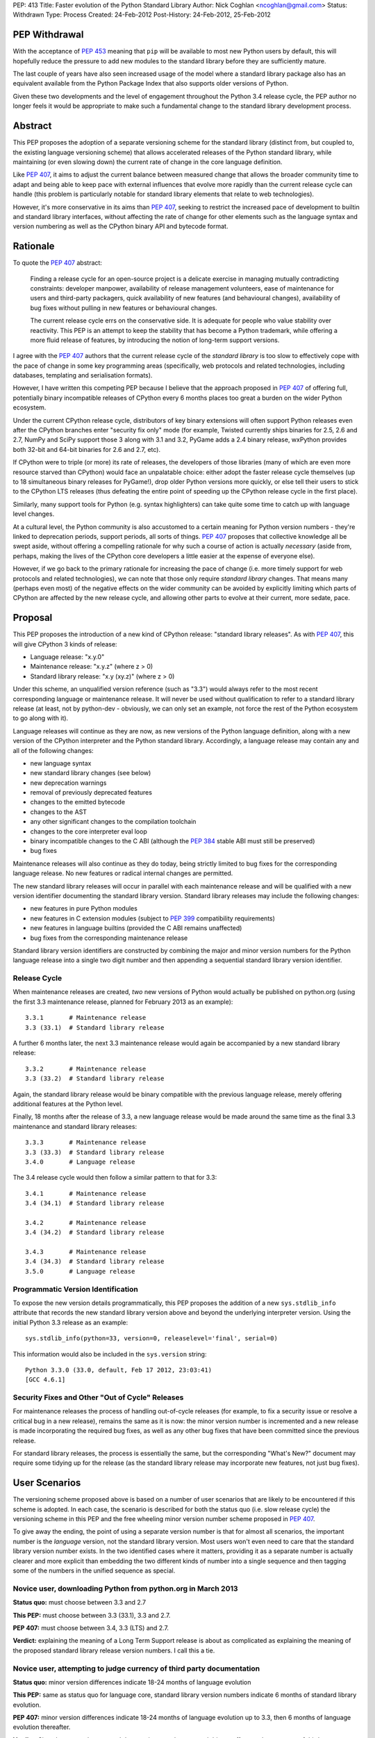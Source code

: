 PEP: 413
Title: Faster evolution of the Python Standard Library
Author: Nick Coghlan <ncoghlan@gmail.com>
Status: Withdrawn
Type: Process
Created: 24-Feb-2012
Post-History: 24-Feb-2012, 25-Feb-2012


PEP Withdrawal
==============

With the acceptance of :pep:`453` meaning that ``pip`` will be available to
most new Python users by default, this will hopefully reduce the pressure
to add new modules to the standard library before they are sufficiently
mature.

The last couple of years have also seen increased usage of the model where
a standard library package also has an equivalent available from the Python
Package Index that also supports older versions of Python.

Given these two developments and the level of engagement throughout the
Python 3.4 release cycle, the PEP author no longer feels it would be
appropriate to make such a fundamental change to the standard library
development process.

Abstract
========

This PEP proposes the adoption of a separate versioning scheme for the
standard library (distinct from, but coupled to, the existing language
versioning scheme) that allows accelerated releases of the Python standard
library, while maintaining (or even slowing down) the current rate of
change in the core language definition.

Like :pep:`407`, it aims to adjust the current balance between measured
change that allows the broader community time to adapt and being able to
keep pace with external influences that evolve more rapidly than the current
release cycle can handle (this problem is particularly notable for
standard library elements that relate to web technologies).

However, it's more conservative in its aims than :pep:`407`, seeking to
restrict the increased pace of development to builtin and standard library
interfaces, without affecting the rate of change for other elements such
as the language syntax and version numbering as well as the CPython
binary API and bytecode format.


Rationale
=========

To quote the :pep:`407` abstract:

    Finding a release cycle for an open-source project is a delicate exercise
    in managing mutually contradicting constraints: developer manpower,
    availability of release management volunteers, ease of maintenance for
    users and third-party packagers, quick availability of new features (and
    behavioural changes), availability of bug fixes without pulling in new
    features or behavioural changes.

    The current release cycle errs on the conservative side. It is adequate
    for people who value stability over reactivity. This PEP is an attempt to
    keep the stability that has become a Python trademark, while offering a
    more fluid release of features, by introducing the notion of long-term
    support versions.

I agree with the :pep:`407` authors that the current release cycle of the
*standard library* is too slow to effectively cope with the pace of change
in some key programming areas (specifically, web protocols and related
technologies, including databases, templating and serialisation formats).

However, I have written this competing PEP because I believe that the
approach proposed in :pep:`407` of offering full, potentially binary
incompatible releases of CPython every 6 months places too great a burden
on the wider Python ecosystem.

Under the current CPython release cycle, distributors of key binary
extensions will often support Python releases even after the CPython branches
enter "security fix only" mode (for example, Twisted currently ships binaries
for 2.5, 2.6 and 2.7, NumPy and SciPy support those 3 along with 3.1 and 3.2,
PyGame adds a 2.4 binary release, wxPython provides both 32-bit and 64-bit
binaries for 2.6 and 2.7, etc).

If CPython were to triple (or more) its rate of releases, the developers of
those libraries (many of which are even more resource starved than CPython)
would face an unpalatable choice: either adopt the faster release cycle
themselves (up to 18 simultaneous binary releases for PyGame!), drop
older Python versions more quickly, or else tell their users to stick to the
CPython LTS releases (thus defeating the entire point of speeding up the
CPython release cycle in the first place).

Similarly, many support tools for Python (e.g. syntax highlighters) can take
quite some time to catch up with language level changes.

At a cultural level, the Python community is also accustomed to a certain
meaning for Python version numbers - they're linked to deprecation periods,
support periods, all sorts of things. :pep:`407` proposes that collective
knowledge all be swept aside, without offering a compelling rationale for why
such a course of action is actually *necessary* (aside from, perhaps, making
the lives of the CPython core developers a little easier at the expense of
everyone else).

However, if we go back to the primary rationale for increasing the pace of
change (i.e. more timely support for web protocols and related technologies),
we can note that those only require *standard library* changes. That means
many (perhaps even most) of the negative effects on the wider community can
be avoided by explicitly limiting which parts of CPython are affected by the
new release cycle, and allowing other parts to evolve at their current, more
sedate, pace.


Proposal
========

This PEP proposes the introduction of a new kind of CPython release:
"standard library releases". As with :pep:`407`, this will give CPython 3 kinds
of release:

* Language release: "x.y.0"
* Maintenance release: "x.y.z" (where z > 0)
* Standard library release: "x.y (xy.z)" (where z > 0)

Under this scheme, an unqualified version reference (such as "3.3") would
always refer to the most recent corresponding language or maintenance
release. It will never be used without qualification to refer to a standard
library release (at least, not by python-dev - obviously, we can only set an
example, not force the rest of the Python ecosystem to go along with it).

Language releases will continue as they are now, as new versions of the
Python language definition, along with a new version of the CPython
interpreter and the Python standard library. Accordingly, a language
release may contain any and all of the following changes:

* new language syntax
* new standard library changes (see below)
* new deprecation warnings
* removal of previously deprecated features
* changes to the emitted bytecode
* changes to the AST
* any other significant changes to the compilation toolchain
* changes to the core interpreter eval loop
* binary incompatible changes to the C ABI (although the :pep:`384` stable ABI
  must still be preserved)
* bug fixes

Maintenance releases will also continue as they do today, being strictly
limited to bug fixes for the corresponding language release. No new features
or radical internal changes are permitted.

The new standard library releases will occur in parallel with each
maintenance release and will be qualified with a new version identifier
documenting the standard library version. Standard library releases may
include the following changes:

* new features in pure Python modules
* new features in C extension modules (subject to :pep:`399` compatibility
  requirements)
* new features in language builtins (provided the C ABI remains unaffected)
* bug fixes from the corresponding maintenance release

Standard library version identifiers are constructed by combining the major
and minor version numbers for the Python language release into a single two
digit number and then appending a sequential standard library version
identifier.


Release Cycle
-------------

When maintenance releases are created, *two* new versions of Python would
actually be published on python.org (using the first 3.3 maintenance release,
planned for February 2013 as an example)::

    3.3.1       # Maintenance release
    3.3 (33.1)  # Standard library release

A further 6 months later, the next 3.3 maintenance release would again be
accompanied by a new standard library release::

    3.3.2       # Maintenance release
    3.3 (33.2)  # Standard library release

Again, the standard library release would be binary compatible with the
previous language release, merely offering additional features at the
Python level.

Finally, 18 months after the release of 3.3, a new language release would
be made around the same time as the final 3.3 maintenance and standard
library releases::

    3.3.3       # Maintenance release
    3.3 (33.3)  # Standard library release
    3.4.0       # Language release

The 3.4 release cycle would then follow a similar pattern to that for 3.3::

    3.4.1       # Maintenance release
    3.4 (34.1)  # Standard library release

    3.4.2       # Maintenance release
    3.4 (34.2)  # Standard library release

    3.4.3       # Maintenance release
    3.4 (34.3)  # Standard library release
    3.5.0       # Language release


Programmatic Version Identification
-----------------------------------

To expose the new version details programmatically, this PEP proposes the
addition of a new ``sys.stdlib_info`` attribute that records the new
standard library version above and beyond the underlying interpreter
version. Using the initial Python 3.3 release as an example::

    sys.stdlib_info(python=33, version=0, releaselevel='final', serial=0)

This information would also be included in the ``sys.version`` string::

    Python 3.3.0 (33.0, default, Feb 17 2012, 23:03:41)
    [GCC 4.6.1]


Security Fixes and Other "Out of Cycle" Releases
------------------------------------------------

For maintenance releases the process of handling out-of-cycle releases (for
example, to fix a security issue or resolve a critical bug in a new release),
remains the same as it is now: the minor version number is incremented and a
new release is made incorporating the required bug fixes, as well as any
other bug fixes that have been committed since the previous release.

For standard library releases, the process is essentially the same, but the
corresponding "What's New?" document may require some tidying up for the
release (as the standard library release may incorporate new features,
not just bug fixes).


User Scenarios
==============

The versioning scheme proposed above is based on a number of user scenarios
that are likely to be encountered if this scheme is adopted. In each case,
the scenario is described for both the status quo (i.e. slow release cycle)
the versioning scheme in this PEP and the free wheeling minor version number
scheme proposed in :pep:`407`.

To give away the ending, the point of using a separate version number is that
for almost all scenarios, the important number is the *language* version, not
the standard library version. Most users won't even need to care that the
standard library version number exists. In the two identified cases where
it matters, providing it as a separate number is actually clearer and more
explicit than embedding the two different kinds of number into a single
sequence and then tagging some of the numbers in the unified sequence as
special.


Novice user, downloading Python from python.org in March 2013
-------------------------------------------------------------

**Status quo:** must choose between 3.3 and 2.7

**This PEP:** must choose between 3.3 (33.1), 3.3 and 2.7.

**PEP 407:** must choose between 3.4, 3.3 (LTS) and 2.7.

**Verdict:** explaining the meaning of a Long Term Support release is about as
complicated as explaining the meaning of the proposed standard library release
version numbers. I call this a tie.


Novice user, attempting to judge currency of third party documentation
----------------------------------------------------------------------

**Status quo:** minor version differences indicate 18-24 months of
language evolution

**This PEP:** same as status quo for language core, standard library version
numbers indicate 6 months of standard library evolution.

**PEP 407:** minor version differences indicate 18-24 months of language
evolution up to 3.3, then 6 months of language evolution thereafter.

**Verdict:** Since language changes and deprecations can have a much bigger
effect on the accuracy of third party documentation than the addition of new
features to the standard library, I'm calling this a win for the scheme
in this PEP.


Novice user, looking for an extension module binary release
-----------------------------------------------------------

**Status quo:** look for the binary corresponding to the Python version you are
running.

**This PEP:** same as status quo.

**PEP 407 (full releases):** same as status quo, but corresponding binary version
is more likely to be missing (or, if it does exist, has to be found amongst
a much larger list of alternatives).

**PEP 407 (ABI updates limited to LTS releases):** all binary release pages will
need to tell users that Python 3.3, 3.4 and 3.5 all need the 3.3 binary.

**Verdict:** I call this a clear win for the scheme in this PEP. Absolutely
nothing changes from the current situation, since the standard library
version is actually irrelevant in this case (only binary extension
compatibility is important).


Extension module author, deciding whether or not to make a binary release
-------------------------------------------------------------------------

**Status quo:** unless using the :pep:`384` stable ABI, a new binary release is
needed every time the minor version number changes.

**This PEP:** same as status quo.

**PEP 407 (full releases):** same as status quo, but becomes a far more
frequent occurrence.

**PEP 407 (ABI updates limited to LTS releases):** before deciding, must first
look up whether the new release is an LTS release or an interim release. If
it is an LTS release, then a new build is necessary.

**Verdict:** I call this another clear win for the scheme in this PEP. As with
the end user facing side of this problem, the standard library version is
actually irrelevant in this case. Moving that information out to a
separate number avoids creating unnecessary confusion.


Python developer, deciding priority of eliminating a Deprecation Warning
------------------------------------------------------------------------

**Status quo:** code that triggers deprecation warnings is not guaranteed to
run on a version of Python with a higher minor version number.

**This PEP:** same as status quo

**PEP 407:** unclear, as the PEP doesn't currently spell this out. Assuming the
deprecation cycle is linked to LTS releases, then upgrading to a non-LTS
release is safe but upgrading to the next LTS release may require avoiding
the deprecated construct.

**Verdict:** another clear win for the scheme in this PEP since, once again, the
standard library version is irrelevant in this scenario.


Alternative interpreter implementor, updating with new features
---------------------------------------------------------------

**Status quo:** new Python versions arrive infrequently, but are a mish-mash of
standard library updates and core language definition and interpreter
changes.

**This PEP:** standard library updates, which are easier to integrate, are
made available more frequently in a form that is clearly and explicitly
compatible with the previous version of the language definition. This means
that, once an alternative implementation catches up to Python 3.3, they
should have a much easier time incorporating standard library features as
they happen (especially pure Python changes), leaving minor version number
updates as the only task that requires updates to their core compilation and
execution components.

**PEP 407 (full releases):** same as status quo, but becomes a far more
frequent occurrence.

**PEP 407 (language updates limited to LTS releases):** unclear, as the PEP
doesn't currently spell out a specific development strategy. Assuming a
3.3 compatibility branch is adopted (as proposed in this PEP), then the
outcome would be much the same, but the version number signalling would be
slightly less clear (since you would have to check to see if a particular
release was an LTS release or not).

**Verdict:** while not as clear cut as some previous scenarios, I'm still
calling this one in favour of the scheme in this PEP. Explicit is better than
implicit, and the scheme in this PEP makes a clear split between the two
different kinds of update rather than adding a separate "LTS" tag to an
otherwise ordinary release number. Tagging a particular version as being
special is great for communicating with version control systems and associated
automated tools, but it's a lousy way to communicate information to other
humans.

Python developer, deciding their minimum version dependency
-----------------------------------------------------------

**Status quo:** look for "version added" or "version changed" markers in the
documentation, check against ``sys.version_info``

**This PEP:** look for "version added" or "version changed" markers in the
documentation. If written as a bare Python version, such as "3.3", check
against ``sys.version_info``. If qualified with a standard library version,
such as "3.3 (33.1)", check against ``sys.stdlib_info``.

**PEP 407:** same as status quo

**Verdict:** the scheme in this PEP actually allows third party libraries to be
more explicit about their rate of adoption of standard library features. More
conservative projects will likely pin their dependency to the language
version and avoid features added in the standard library releases. Faster
moving projects could instead declare their dependency on a particular
standard library version. However, since :pep:`407` does have the advantage of
preserving the status quo, I'm calling this one for :pep:`407` (albeit with a
slim margin).


Python developers, attempting to reproduce a tracker issue
----------------------------------------------------------

**Status quo:** if not already provided, ask the reporter which version of
Python they're using. This is often done by asking for the first two lines
displayed by the interactive prompt or the value of ``sys.version``.

**This PEP:** same as the status quo (as ``sys.version`` will be updated to
also include the standard library version), but may be needed on additional
occasions (where the user knew enough to state their Python version, but that
proved to be insufficient to reproduce the fault).

**PEP 407:** same as the status quo

**Verdict:** another marginal win for :pep:`407`. The new standard library version
*is* an extra piece of information that users may need to pass back to
developers when reporting issues with Python libraries (or Python itself,
on our own tracker). However, by including it in ``sys.version``, many
fault reports will already include it, and it is easy to request if needed.


CPython release managers, handling a security fix
-------------------------------------------------

**Status quo:** create a new maintenance release incorporating the security
fix and any other bug fixes under source control. Also create source releases
for any branches open solely for security fixes.

**This PEP:** same as the status quo for maintenance branches. Also create a
new standard library release (potentially incorporating new features along
with the security fix). For security branches, create source releases for
both the former maintenance branch and the standard library update branch.

**PEP 407:** same as the status quo for maintenance and security branches,
but handling security fixes for non-LTS releases is currently an open
question.

**Verdict:** until :pep:`407` is updated to actually address this scenario, a
clear win for this PEP.


Effects
=======

Effect on development cycle
---------------------------

Similar to :pep:`407`, this PEP will break up the delivery of new features into
more discrete chunks. Instead of a whole raft of changes landing all at once
in a language release, each language release will be limited to 6 months
worth of standard library changes, as well as any changes associated with
new syntax.


Effect on workflow
------------------

This PEP proposes the creation of a single additional branch for use in the
normal workflow. After the release of 3.3, the following branches would be
in use::

  2.7         # Maintenance branch, no change
  3.3         # Maintenance branch, as for 3.2
  3.3-compat  # New branch, backwards compatible changes
  default     # Language changes, standard library updates that depend on them

When working on a new feature, developers will need to decide whether or not
it is an acceptable change for a standard library release. If so, then it
should be checked in on ``3.3-compat`` and then merged to ``default``.
Otherwise it should be checked in directly to ``default``.

The "version added" and "version changed" markers for any changes made on
the ``3.3-compat`` branch would need to be flagged with both the language
version and the standard library version. For example: "3.3 (33.1)".

Any changes made directly on the ``default`` branch would just be flagged
with "3.4" as usual.

The ``3.3-compat`` branch would be closed to normal development at the
same time as the ``3.3`` maintenance branch. The ``3.3-compat`` branch would
remain open for security fixes for the same period of time as the ``3.3``
maintenance branch.


Effect on bugfix cycle
----------------------

The effect on the bug fix workflow is essentially the same as that on the
workflow for new features - there is one additional branch to pass through
before the change reaches the ``default`` branch.

If critical bugs are found in a maintenance release, then new maintenance and
standard library releases will be created to resolve the problem. The final
part of the version number will be incremented for both the language version
and the standard library version.

If critical bugs are found in a standard library release that do not affect
the associated maintenance release, then only a new standard library release
will be created and only the standard library's version number will be
incremented.

Note that in these circumstances, the standard library release *may* include
additional features, rather than just containing the bug fix. It is
assumed that anyone that cares about receiving *only* bug fixes without any
new features mixed in will already be relying strictly on the maintenance
releases rather than using the new standard library releases.


Effect on the community
-----------------------

:pep:`407` has this to say about the effects on the community:

    People who value stability can just synchronize on the LTS releases which,
    with the proposed figures, would give a similar support cycle (both in
    duration and in stability).

I believe this statement is just plain wrong. Life isn't that simple. Instead,
developers of third party modules and frameworks will come under pressure to
support the full pace of the new release cycle with binary updates, teachers
and book authors will receive complaints that they're only covering an "old"
version of Python ("You're only using 3.3, the latest is 3.5!"), etc.

As the minor version number starts climbing 3 times faster than it has in the
past, I believe perceptions of language stability would also fall (whether
such opinions were justified or not).

I believe isolating the increased pace of change to the standard library,
and clearly delineating it with a separate version number will greatly
reassure the rest of the community that no, we're not suddenly
asking them to triple their own rate of development. Instead, we're merely
going to ship standard library updates for the next language release in
6-monthly installments rather than delaying them all until the next language
definition update, even those changes that are backwards compatible with the
previously released version of Python.

The community benefits listed in :pep:`407` are equally applicable to this PEP,
at least as far as the standard library is concerned:

    People who value reactivity and access to new features (without taking the
    risk to install alpha versions or Mercurial snapshots) would get much more
    value from the new release cycle than currently.

    People who want to contribute new features or improvements would be more
    motivated to do so, knowing that their contributions will be more quickly
    available to normal users.

If the faster release cycle encourages more people to focus on contributing
to the standard library rather than proposing changes to the language
definition, I don't see that as a bad thing.


Handling News Updates
=====================


What's New?
-----------

The "What's New" documents would be split out into separate documents for
standard library releases and language releases. So, during the 3.3 release
cycle, we would see:

* What's New in Python 3.3?
* What's New in the Python Standard Library 33.1?
* What's New in the Python Standard Library 33.2?
* What's New in the Python Standard Library 33.3?

And then finally, we would see the next language release:

* What's New in Python 3.4?

For the benefit of users that ignore standard library releases, the 3.4
What's New would link back to the What's New documents for each of the
standard library releases in the 3.3 series.


NEWS
----

Merge conflicts on the NEWS file are already a hassle. Since this PEP
proposes introduction of an additional branch into the normal workflow,
resolving this becomes even more critical. While Mercurial phases may
help to some degree, it would be good to eliminate the problem entirely.

One suggestion from Barry Warsaw is to adopt a non-conflicting
separate-files-per-change approach, similar to that used by Twisted [2]_.

Given that the current manually updated NEWS file will be used for the 3.3.0
release, one possible layout for such an approach might look like::

  Misc/
    NEWS  # Now autogenerated from news_entries
    news_entries/
      3.3/
        NEWS # Original 3.3 NEWS file
        maint.1/ # Maintenance branch changes
          core/
            <news entries>
          builtins/
            <news entries>
          extensions/
            <news entries>
          library/
            <news entries>
          documentation/
            <news entries>
          tests/
            <news entries>
        compat.1/ # Compatibility branch changes
          builtins/
            <news entries>
          extensions/
            <news entries>
          library/
            <news entries>
          documentation/
            <news entries>
          tests/
            <news entries>
        # Add maint.2, compat.2 etc as releases are made
      3.4/
        core/
          <news entries>
        builtins/
          <news entries>
        extensions/
          <news entries>
        library/
          <news entries>
        documentation/
          <news entries>
        tests/
          <news entries>
        # Add maint.1, compat.1 etc as releases are made

Putting the version information in the directory hierarchy isn't strictly
necessary (since the NEWS file generator could figure out from the version
history), but does make it easier for *humans* to keep the different versions
in order.


Other benefits of reduced version coupling
==========================================

Slowing down the language release cycle
---------------------------------------

The current release cycle is a compromise between the desire for stability
in the core language definition and C extension ABI, and the desire to get
new features (most notably standard library updates) into user's hands more
quickly.

With the standard library release cycle decoupled (to some degree) from that
of the core language definition, it provides an opportunity to actually
*slow down* the rate of change in the language definition. The language
moratorium for Python 3.2 effectively slowed that cycle down to *more than 3
years* (3.1: June 2009, 3.3: August 2012) without causing any major
problems or complaints.

The NEWS file management scheme described above is actually designed to
allow us the flexibility to slow down language releases at the same time
as standard library releases become more frequent.

As a simple example, if a full two years was allowed between 3.3 and 3.4,
the 3.3 release cycle would end up looking like::

    3.2.4       # Maintenance release
    3.3.0       # Language release

    3.3.1       # Maintenance release
    3.3 (33.1)  # Standard library release

    3.3.2       # Maintenance release
    3.3 (33.2)  # Standard library release

    3.3.3       # Maintenance release
    3.3 (33.3)  # Standard library release

    3.3.4       # Maintenance release
    3.3 (33.4)  # Standard library release
    3.4.0       # Language release

The elegance of the proposed branch structure and NEWS entry layout is that
this decision wouldn't really need to be made until shortly before the planned
3.4 release date. At that point, the decision could be made to postpone the
3.4 release and keep the ``3.3`` and ``3.3-compat`` branches open after the
3.3.3 maintenance release and the 3.3 (33.3) standard library release, thus
adding another standard library release to the cycle. The choice between
another standard library release or a full language release would then be
available every 6 months after that.


Further increasing the pace of standard library development
-----------------------------------------------------------

As noted in the previous section, one benefit of the scheme proposed in this
PEP is that it largely decouples the language release cycle from the
standard library release cycle. The standard library could be updated every
3 months, or even once a month, without having any flow on effects on the
language version numbering or the perceived stability of the core language.

While that pace of development isn't practical as long as the binary
installer creation for Windows and Mac OS X involves several manual steps
(including manual testing) and for as long as we don't have separate
"<branch>-release" trees that only receive versions that have been marked as
good by the stable buildbots, it's still a useful criterion to keep in mind
when considering proposed new versioning schemes: what if we eventually want
to make standard library releases even *faster* than every 6 months?

If the practical issues were ever resolved, then the separate standard
library versioning scheme in this PEP could handle it. The tagged version
number approach proposed in :pep:`407` could not (at least, not without a lot
of user confusion and uncertainty).


Other Questions
===============

Why not use the major version number?
-------------------------------------

The simplest and most logical solution would actually be to map the
major.minor.micro version numbers to the language version, stdlib version
and maintenance release version respectively.

Instead of releasing Python 3.3.0, we would instead release Python 4.0.0
and the release cycle would look like::

    4.0.0  # Language release

    4.0.1  # Maintenance release
    4.1.0  # Standard library release

    4.0.2  # Maintenance release
    4.2.0  # Standard library release

    4.0.3  # Maintenance release
    4.3.0  # Standard library release
    5.0.0  # Language release

However, the ongoing pain of the Python 2 -> Python 3 transition (and
associated workarounds like the ``python3`` and ``python2`` symlinks to
refer directly to the desired release series) means that this simple option
isn't viable for historical reasons.

One way that this simple approach *could* be made to work is to merge the
current major and minor version numbers directly into a 2-digit major
version number::

    33.0.0  # Language release

    33.0.1  # Maintenance release
    33.1.0  # Standard library release

    33.0.2  # Maintenance release
    33.2.0  # Standard library release

    33.0.3  # Maintenance release
    33.3.0  # Standard library release
    34.0.0  # Language release


Why not use a four part version number?
---------------------------------------

Another simple versioning scheme would just add a "standard library" version
into the existing versioning scheme::

    3.3.0.0  # Language release

    3.3.0.1  # Maintenance release
    3.3.1.0  # Standard library release

    3.3.0.2  # Maintenance release
    3.3.2.0  # Standard library release

    3.3.0.3  # Maintenance release
    3.3.3.0  # Standard library release
    3.4.0.0  # Language release

However, this scheme isn't viable due to backwards compatibility constraints
on the ``sys.version_info`` structure.


Why not use a date-based versioning scheme?
-------------------------------------------

Earlier versions of this PEP proposed a date-based versioning scheme for
the standard library. However, such a scheme made it very difficult to
handle out-of-cycle releases to fix security issues and other critical
bugs in standard library releases, as it required the following steps:

1. Change the release version number to the date of the current month.
2. Update the What's New, NEWS and documentation to refer to the new release
   number.
3. Make the new release.

With the sequential scheme now proposed, such releases should at most require
a little tidying up of the What's New document before making the release.


Why isn't PEP 384 enough?
-------------------------

:pep:`384` introduced the notion of a "Stable ABI" for CPython, a limited
subset of the full C ABI that is guaranteed to remain stable. Extensions
built against the stable ABI should be able to support all subsequent
Python versions with the same binary.

This will help new projects to avoid coupling their C extension modules too
closely to a specific version of CPython. For existing modules, however,
migrating to the stable ABI can involve quite a lot of work (especially for
extension modules that define a lot of classes). With limited development
resources available, any time spent on such a change is time that could
otherwise have been spent working on features that offer more direct benefits
to end users.

There are also other benefits to separate versioning (as described above)
that are not directly related to the question of binary compatibility with
third party C extensions.


Why no binary compatible additions to the C ABI in standard library releases?
-----------------------------------------------------------------------------

There's a case to be made that *additions* to the CPython C ABI could
reasonably be permitted in standard library releases. This would give C
extension authors the same freedom as any other package or module author
to depend either on a particular language version or on a standard library
version.

The PEP currently associates the interpreter version with the language
version, and therefore limits major interpreter changes (including C ABI
additions) to the language releases.

An alternative, internally consistent, approach would be to link the
interpreter version with the standard library version, with only changes that
may affect backwards compatibility limited to language releases.

Under such a scheme, the following changes would be acceptable in standard
library releases:

* Standard library updates

  * new features in pure Python modules
  * new features in C extension modules (subject to :pep:`399` compatibility
    requirements)
  * new features in language builtins

* Interpreter implementation updates

  * binary compatible additions to the C ABI
  * changes to the compilation toolchain that do not affect the AST or alter
    the bytecode magic number
  * changes to the core interpreter eval loop

* bug fixes from the corresponding maintenance release

And the following changes would be acceptable in language releases:

* new language syntax
* any updates acceptable in a standard library release
* new deprecation warnings
* removal of previously deprecated features
* changes to the AST
* changes to the emitted bytecode that require altering the magic number
* binary incompatible changes to the C ABI (although the :pep:`384` stable ABI
  must still be preserved)

While such an approach could probably be made to work, there does not appear
to be a compelling justification for it, and the approach currently described
in the PEP is simpler and easier to explain.


Why not separate out the standard library entirely?
---------------------------------------------------

A concept that is occasionally discussed is the idea of making the standard
library truly independent from the CPython reference implementation.

My personal opinion is that actually making such a change would involve a
lot of work for next to no pay-off. CPython without the standard library is
useless (the build chain won't even run, let alone the test suite). You also
can't create a standalone pure Python standard library either, because too
many "standard library modules" are actually tightly linked in to the
internal details of their respective interpreters (for example, the builtins,
``weakref``, ``gc``, ``sys``, ``inspect``, ``ast``).

Creating a separate CPython development branch that is kept compatible with
the previous language release, and making releases from that branch that are
identified with a separate standard library version number should provide
most of the benefits of a separate standard library repository with only a
fraction of the pain.


Acknowledgements
================

Thanks go to the :pep:`407` authors for starting this discussion, as well as
to those authors and Larry Hastings for initial discussions of the proposal
made in this PEP.

References
==========

.. [2] Twisted's "topfiles" approach to NEWS generation
   https://web.archive.org/web/20120305142914/http://twistedmatrix.com/trac/wiki/ReviewProcess#Newsfiles

Copyright
=========

This document has been placed in the public domain.
